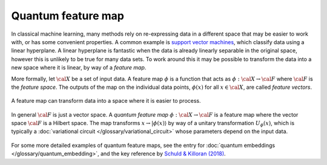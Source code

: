 .. role:: html(raw)
   :format: html

.. _glossary_quantum_feature_map:

Quantum feature map
===================

In classical machine learning, many methods rely on re-expressing data in a
different space that may be easier to work with, or has some convenient
properties. A common example is `support vector machines
<https://en.wikipedia.org/wiki/Support_vector_machine>`_, which classify data
using a linear hyperplane. A linear hyperplane is fantastic when the data is
already linearly separable in the original space, however this is unlikely to be
true for many data sets. To work around this it may be possible to transform
the data into a new space where it is linear, by way of a *feature map*.

More formally, let :math:`\cal{X}` be a set of input data. A feature map :math:`\phi`
is a function that acts as :math:`\phi : \cal{X} \rightarrow \cal{F}` where :math:`\cal{F}` is the
*feature space*. The outputs of the map on the individual data points,
:math:`\phi(x)` for all :math:`x \in \cal{X}`, are called *feature vectors*.

.. figure:: ../_static/concepts/feature_map_svm.svg
    :align: center
    :width: 70%
    :target: javascript:void(0);

    A feature map can transform data into a space where it is easier to process.

In general :math:`\cal{F}` is just a vector space.  A *quantum feature map*
:math:`\phi : \cal{X} \rightarrow \cal{F}` is a feature map where the vector
space :math:`\cal{F}` is a Hilbert space. The map transforms :math:`x
\rightarrow |\phi(x)\rangle` by way of a unitary transformation
:math:`U_{\phi}(x)`, which is typically a :doc:`variational circuit
</glossary/variational_circuit>` whose parameters depend on the input
data.

.. figure:: ../_static/concepts/quantum_feature_map.svg
    :align: center
    :width: 70%
    :target: javascript:void(0);


For some more detailed examples of quantum feature maps, see the entry for
:doc:`quantum embeddings </glossary/quantum_embedding>`, and the key reference by `Schuld &
Killoran (2018) <https://arxiv.org/abs/1803.07128>`_.


.. see-also:: https://arxiv.org/abs/1803.07128
